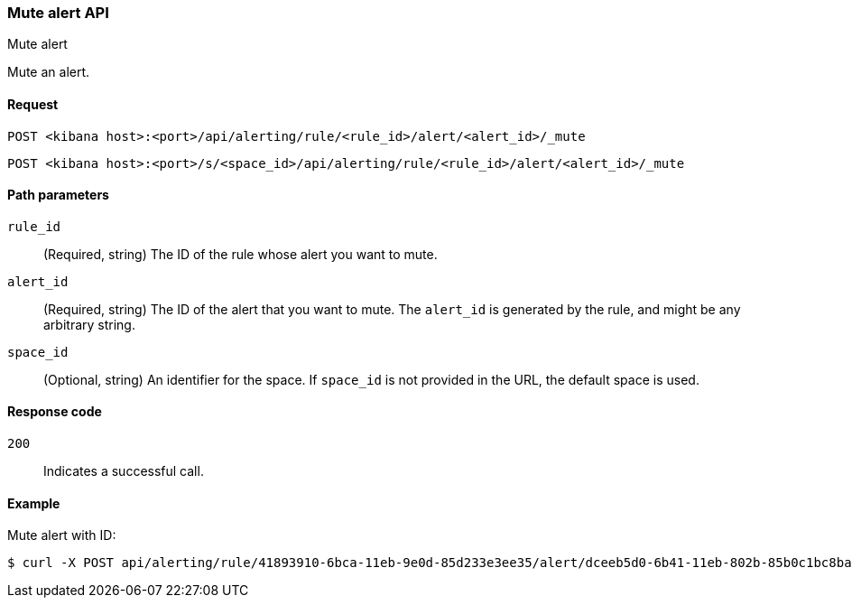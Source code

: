 [[mute-alert-api]]
=== Mute alert API
++++
<titleabbrev>Mute alert</titleabbrev>
++++

Mute an alert.

[[mute-alert-api-request]]
==== Request

`POST <kibana host>:<port>/api/alerting/rule/<rule_id>/alert/<alert_id>/_mute`

`POST <kibana host>:<port>/s/<space_id>/api/alerting/rule/<rule_id>/alert/<alert_id>/_mute`

[[mute-alert-api-path-params]]
==== Path parameters

`rule_id`::
  (Required, string) The ID of the rule whose alert you want to mute.

`alert_id`::
  (Required, string) The ID of the alert that you want to mute. The `alert_id` is generated by the rule, and might be any arbitrary string.

`space_id`::
  (Optional, string) An identifier for the space. If `space_id` is not provided in the URL, the default space is used.

[[mute-alert-api-response-codes]]
==== Response code

`200`::
  Indicates a successful call.

==== Example

Mute alert with ID:

[source,sh]
--------------------------------------------------
$ curl -X POST api/alerting/rule/41893910-6bca-11eb-9e0d-85d233e3ee35/alert/dceeb5d0-6b41-11eb-802b-85b0c1bc8ba2/_mute
--------------------------------------------------
// KIBANA
